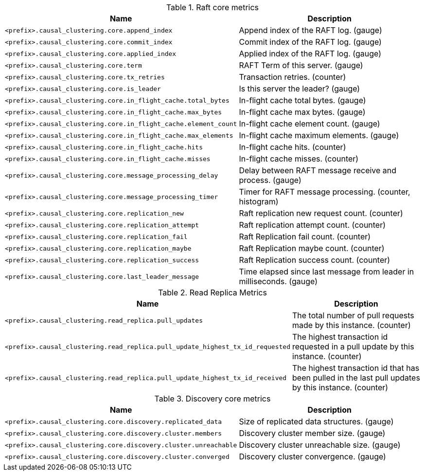 .Raft core metrics

[options="header",cols="<1m,<4"]
|===
|Name |Description
|&lt;prefix&gt;.causal_clustering.core.append_index|Append index of the RAFT log. (gauge)
|&lt;prefix&gt;.causal_clustering.core.commit_index|Commit index of the RAFT log. (gauge)
|&lt;prefix&gt;.causal_clustering.core.applied_index|Applied index of the RAFT log. (gauge)
|&lt;prefix&gt;.causal_clustering.core.term|RAFT Term of this server. (gauge)
|&lt;prefix&gt;.causal_clustering.core.tx_retries|Transaction retries. (counter)
|&lt;prefix&gt;.causal_clustering.core.is_leader|Is this server the leader? (gauge)
|&lt;prefix&gt;.causal_clustering.core.in_flight_cache.total_bytes|In-flight cache total bytes. (gauge)
|&lt;prefix&gt;.causal_clustering.core.in_flight_cache.max_bytes|In-flight cache max bytes. (gauge)
|&lt;prefix&gt;.causal_clustering.core.in_flight_cache.element_count|In-flight cache element count. (gauge)
|&lt;prefix&gt;.causal_clustering.core.in_flight_cache.max_elements|In-flight cache maximum elements. (gauge)
|&lt;prefix&gt;.causal_clustering.core.in_flight_cache.hits|In-flight cache hits. (counter)
|&lt;prefix&gt;.causal_clustering.core.in_flight_cache.misses|In-flight cache misses. (counter)
|&lt;prefix&gt;.causal_clustering.core.message_processing_delay|Delay between RAFT message receive and process. (gauge)
|&lt;prefix&gt;.causal_clustering.core.message_processing_timer|Timer for RAFT message processing. (counter, histogram)
|&lt;prefix&gt;.causal_clustering.core.replication_new|Raft replication new request count. (counter)
|&lt;prefix&gt;.causal_clustering.core.replication_attempt|Raft replication attempt count. (counter)
|&lt;prefix&gt;.causal_clustering.core.replication_fail|Raft Replication fail count. (counter)
|&lt;prefix&gt;.causal_clustering.core.replication_maybe|Raft Replication maybe count. (counter)
|&lt;prefix&gt;.causal_clustering.core.replication_success|Raft Replication success count. (counter)
|&lt;prefix&gt;.causal_clustering.core.last_leader_message|Time elapsed since last message from leader in milliseconds. (gauge)
|===

.Read Replica Metrics

[options="header",cols="<1m,<4"]
|===
|Name |Description
|&lt;prefix&gt;.causal_clustering.read_replica.pull_updates|The total number of pull requests made by this instance. (counter)
|&lt;prefix&gt;.causal_clustering.read_replica.pull_update_highest_tx_id_requested|The highest transaction id requested in a pull update by this instance. (counter)
|&lt;prefix&gt;.causal_clustering.read_replica.pull_update_highest_tx_id_received|The highest transaction id that has been pulled in the last pull updates by this instance. (counter)
|===

.Discovery core metrics

[options="header",cols="<1m,<4"]
|===
|Name |Description
|&lt;prefix&gt;.causal_clustering.core.discovery.replicated_data|Size of replicated data structures. (gauge)
|&lt;prefix&gt;.causal_clustering.core.discovery.cluster.members|Discovery cluster member size. (gauge)
|&lt;prefix&gt;.causal_clustering.core.discovery.cluster.unreachable|Discovery cluster unreachable size. (gauge)
|&lt;prefix&gt;.causal_clustering.core.discovery.cluster.converged|Discovery cluster convergence. (gauge)
|===

